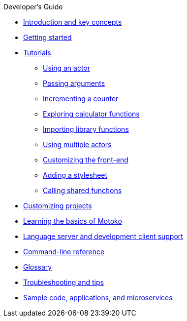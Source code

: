 .Developer's Guide

* xref:introduction-key-concepts.adoc[Introduction and key concepts]
* xref:getting-started.adoc[Getting started]
* xref:tutorials-intro.adoc[Tutorials]
** xref:tutorials/actor-hello-world.adoc[Using an actor]
** xref:tutorials/hello-location.adoc[Passing arguments]
** xref:tutorials/counter-tutorial.adoc[Incrementing a counter]
** xref:tutorials/calculator.adoc[Exploring calculator functions]
** xref:tutorials/phonebook.adoc[Importing library functions]
** xref:tutorials/multiple-actors.adoc[Using multiple actors]
** xref:tutorials/custom-frontend.adoc[Customizing the front-end]
** xref:tutorials/my-contacts.adoc[Adding a stylesheet]
** xref:tutorials/intercanister-calls.adoc[Calling shared functions]
* xref:customize-projects.adoc[Customizing projects]
* xref:basic-syntax-rules.adoc[Learning the basics of Motoko]
* xref:lang-service-ide.adoc[Language server and development client support]
* xref:cli-reference.adoc[Command-line reference]
* xref:glossary.adoc[Glossary]
* xref:troubleshooting.adoc[Troubleshooting and tips]
* xref:sample-apps.adoc[Sample code, applications, and microservices]
